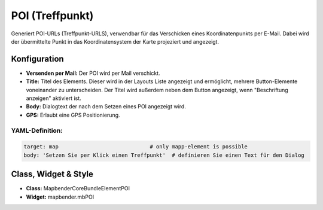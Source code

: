 .. _poi_de:

POI (Treffpunkt)
**************************

Generiert POI-URLs (Treffpunkt-URLS), verwendbar für das Verschicken eines Koordinatenpunkts per E-Mail. Dabei wird der übermittelte Punkt in das Koordinatensystem der Karte projeziert und angezeigt.

.. image:: ../../../figures/de/poi.png
     :scale: 80
     

Konfiguration
=============


.. image:: ../../../figures/de/poi_configuration.png
     :scale: 80
     
* **Versenden per Mail:** Der POI wird per Mail verschickt. 
* **Title:** Titel des Elements. Dieser wird in der Layouts Liste angezeigt und ermöglicht, mehrere Button-Elemente voneinander zu unterscheiden. Der Titel wird außerdem neben dem Button angezeigt, wenn "Beschriftung anzeigen" aktiviert ist.
* **Body:** Dialogtext der nach dem Setzen eines POI angezeigt wird. 
* **GPS:** Erlaubt eine GPS Positionierung.


YAML-Definition:
----------------

.. code-block:: yaml

    target: map                             # only mapp-element is possible
    body: 'Setzen Sie per Klick einen Treffpunkt'  # definieren Sie einen Text für den Dialog


Class, Widget & Style
============================

* **Class:** Mapbender\CoreBundle\Element\POI
* **Widget:** mapbender.mbPOI
